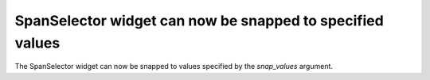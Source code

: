SpanSelector widget can now be snapped to specified values
~~~~~~~~~~~~~~~~~~~~~~~~~~~~~~~~~~~~~~~~~~~~~~~~~~~~~~~~~~
The SpanSelector widget can now be snapped to values specified by the *snap_values*
argument.
